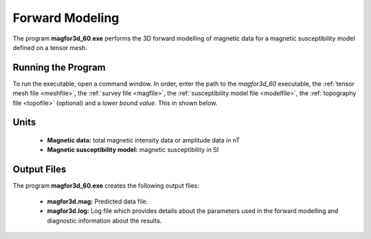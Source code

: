 .. _mag3d_fwd:

Forward Modeling
================

The program **magfor3d_60.exe** performs the 3D forward modelling of magnetic data for a magnetic susceptibility model defined on a tensor mesh.

Running the Program
^^^^^^^^^^^^^^^^^^^

To run the executable, open a command window. In order, enter the path to the *magfor3d_60* executable, the :ref:`tensor mesh file <meshfile>`, the :ref:`survey file <magfile>`, the :ref:`susceptibility model file <modelfile>`, the :ref:`topography file <topofile>` (optional) and a *lower bound value*. This in shown below.

.. figure:: images/run_fwd.png
     :align: center
     :width: 700


Units
^^^^^

    - **Magnetic data:** total magnetic intensity data or amplitude data in nT
    - **Magnetic susceptibility model:** magnetic susceptibility in SI


Output Files
^^^^^^^^^^^^

The program **magfor3d_60.exe** creates the following output files:

    - **magfor3d.mag:** Predicted data file.

    - **magfor3d.log:** Log file which provides details about the parameters used in the forward modelling and diagnostic information about the results.